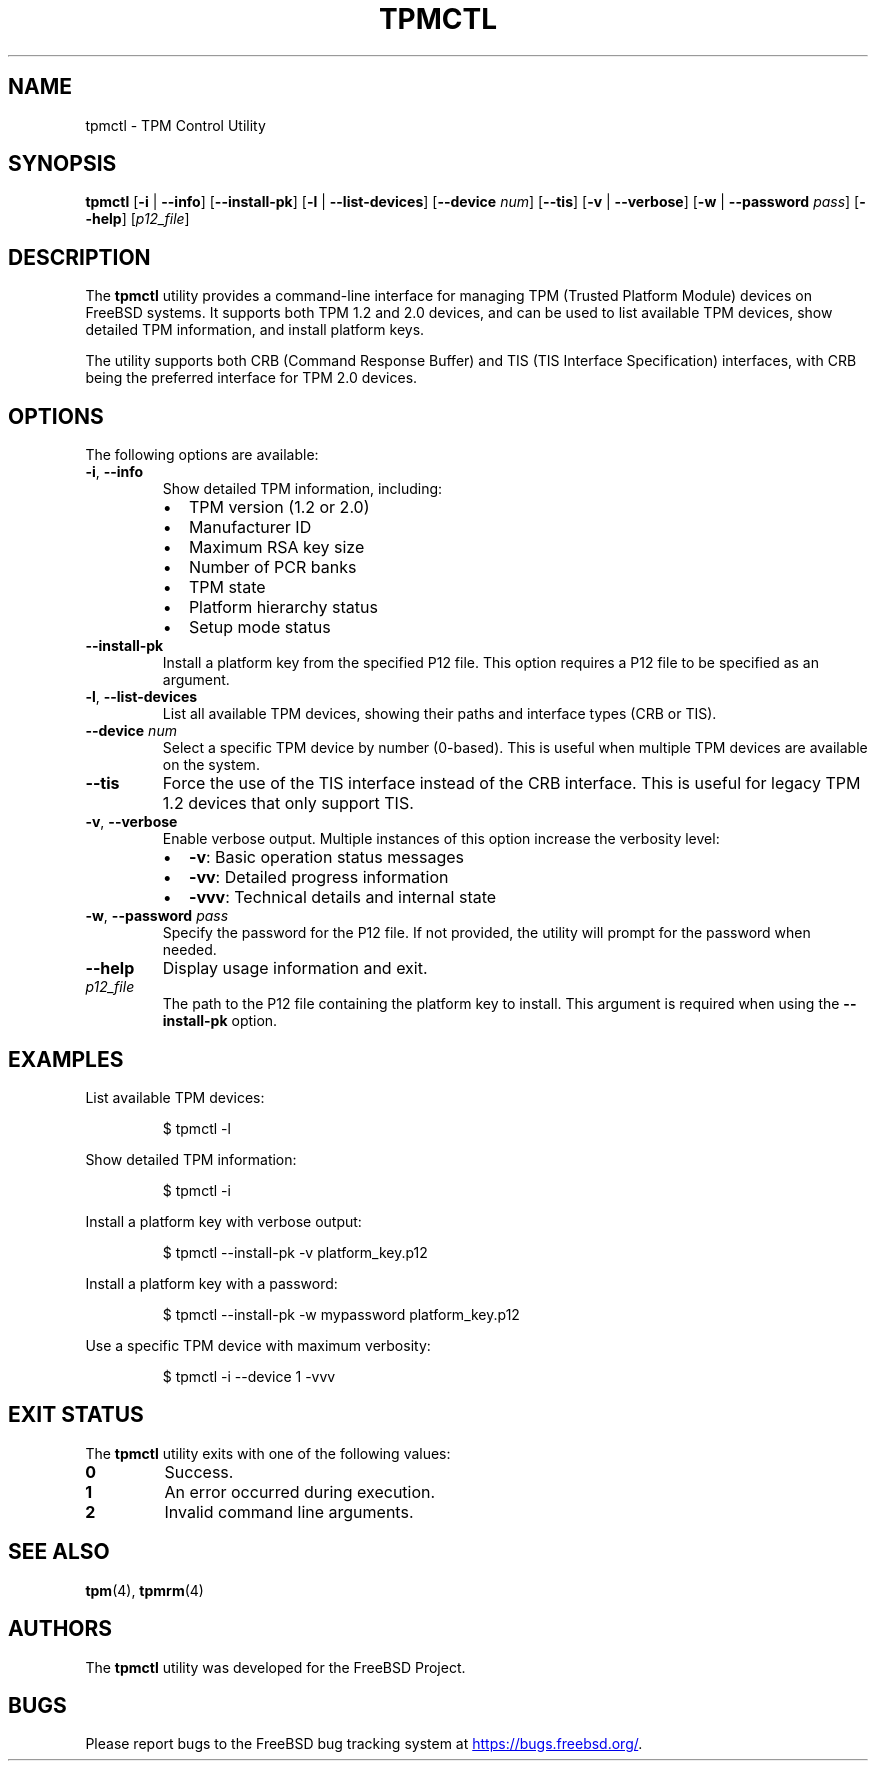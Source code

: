 .TH TPMCTL 8 "March 2024" "FreeBSD System Manager's Manual"
.SH NAME
tpmctl \- TPM Control Utility
.SH SYNOPSIS
.B tpmctl
[\fB\-i\fR | \fB\-\-info\fR]
[\fB\-\-install\-pk\fR]
[\fB\-l\fR | \fB\-\-list\-devices\fR]
[\fB\-\-device\fR \fInum\fR]
[\fB\-\-tis\fR]
[\fB\-v\fR | \fB\-\-verbose\fR]
[\fB\-w\fR | \fB\-\-password\fR \fIpass\fR]
[\fB\-\-help\fR]
[\fIp12_file\fR]
.SH DESCRIPTION
The
.B tpmctl
utility provides a command-line interface for managing TPM (Trusted Platform Module) devices
on FreeBSD systems. It supports both TPM 1.2 and 2.0 devices, and can be used to list
available TPM devices, show detailed TPM information, and install platform keys.
.PP
The utility supports both CRB (Command Response Buffer) and TIS (TIS Interface Specification)
interfaces, with CRB being the preferred interface for TPM 2.0 devices.
.SH OPTIONS
The following options are available:
.TP
\fB\-i\fR, \fB\-\-info\fR
Show detailed TPM information, including:
.RS
.IP \(bu 2
TPM version (1.2 or 2.0)
.IP \(bu 2
Manufacturer ID
.IP \(bu 2
Maximum RSA key size
.IP \(bu 2
Number of PCR banks
.IP \(bu 2
TPM state
.IP \(bu 2
Platform hierarchy status
.IP \(bu 2
Setup mode status
.RE
.TP
\fB\-\-install\-pk\fR
Install a platform key from the specified P12 file. This option requires a P12 file
to be specified as an argument.
.TP
\fB\-l\fR, \fB\-\-list\-devices\fR
List all available TPM devices, showing their paths and interface types (CRB or TIS).
.TP
\fB\-\-device\fR \fInum\fR
Select a specific TPM device by number (0-based). This is useful when multiple TPM
devices are available on the system.
.TP
\fB\-\-tis\fR
Force the use of the TIS interface instead of the CRB interface. This is useful for
legacy TPM 1.2 devices that only support TIS.
.TP
\fB\-v\fR, \fB\-\-verbose\fR
Enable verbose output. Multiple instances of this option increase the verbosity level:
.RS
.IP \(bu 2
\fB\-v\fR: Basic operation status messages
.IP \(bu 2
\fB\-vv\fR: Detailed progress information
.IP \(bu 2
\fB\-vvv\fR: Technical details and internal state
.RE
.TP
\fB\-w\fR, \fB\-\-password\fR \fIpass\fR
Specify the password for the P12 file. If not provided, the utility will prompt for
the password when needed.
.TP
\fB\-\-help\fR
Display usage information and exit.
.TP
\fIp12_file\fR
The path to the P12 file containing the platform key to install. This argument is
required when using the \fB\-\-install\-pk\fR option.
.SH EXAMPLES
List available TPM devices:
.PP
.RS
.nf
$ tpmctl -l
.fi
.RE
.PP
Show detailed TPM information:
.PP
.RS
.nf
$ tpmctl -i
.fi
.RE
.PP
Install a platform key with verbose output:
.PP
.RS
.nf
$ tpmctl --install-pk -v platform_key.p12
.fi
.RE
.PP
Install a platform key with a password:
.PP
.RS
.nf
$ tpmctl --install-pk -w mypassword platform_key.p12
.fi
.RE
.PP
Use a specific TPM device with maximum verbosity:
.PP
.RS
.nf
$ tpmctl -i --device 1 -vvv
.fi
.RE
.SH EXIT STATUS
The
.B tpmctl
utility exits with one of the following values:
.TP
\fB0\fR
Success.
.TP
\fB1\fR
An error occurred during execution.
.TP
\fB2\fR
Invalid command line arguments.
.SH SEE ALSO
.BR tpm (4),
.BR tpmrm (4)
.SH AUTHORS
The
.B tpmctl
utility was developed for the FreeBSD Project.
.SH BUGS
Please report bugs to the FreeBSD bug tracking system at
.UR https://bugs.freebsd.org/
.UE . 